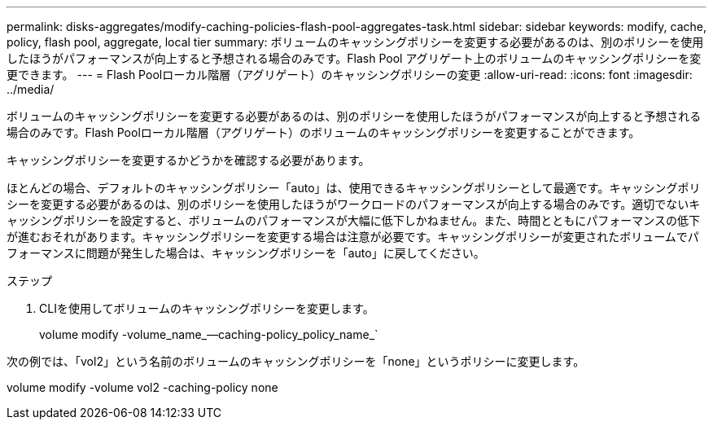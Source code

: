 ---
permalink: disks-aggregates/modify-caching-policies-flash-pool-aggregates-task.html 
sidebar: sidebar 
keywords: modify, cache, policy, flash pool, aggregate, local tier 
summary: ボリュームのキャッシングポリシーを変更する必要があるのは、別のポリシーを使用したほうがパフォーマンスが向上すると予想される場合のみです。Flash Pool アグリゲート上のボリュームのキャッシングポリシーを変更できます。 
---
= Flash Poolローカル階層（アグリゲート）のキャッシングポリシーの変更
:allow-uri-read: 
:icons: font
:imagesdir: ../media/


[role="lead"]
ボリュームのキャッシングポリシーを変更する必要があるのは、別のポリシーを使用したほうがパフォーマンスが向上すると予想される場合のみです。Flash Poolローカル階層（アグリゲート）のボリュームのキャッシングポリシーを変更することができます。

キャッシングポリシーを変更するかどうかを確認する必要があります。

ほとんどの場合、デフォルトのキャッシングポリシー「auto」は、使用できるキャッシングポリシーとして最適です。キャッシングポリシーを変更する必要があるのは、別のポリシーを使用したほうがワークロードのパフォーマンスが向上する場合のみです。適切でないキャッシングポリシーを設定すると、ボリュームのパフォーマンスが大幅に低下しかねません。また、時間とともにパフォーマンスの低下が進むおそれがあります。キャッシングポリシーを変更する場合は注意が必要です。キャッシングポリシーが変更されたボリュームでパフォーマンスに問題が発生した場合は、キャッシングポリシーを「auto」に戻してください。

.ステップ
. CLIを使用してボリュームのキャッシングポリシーを変更します。
+
volume modify -volume_name_--caching-policy_policy_name_`



次の例では、「vol2」という名前のボリュームのキャッシングポリシーを「none」というポリシーに変更します。

volume modify -volume vol2 -caching-policy none
